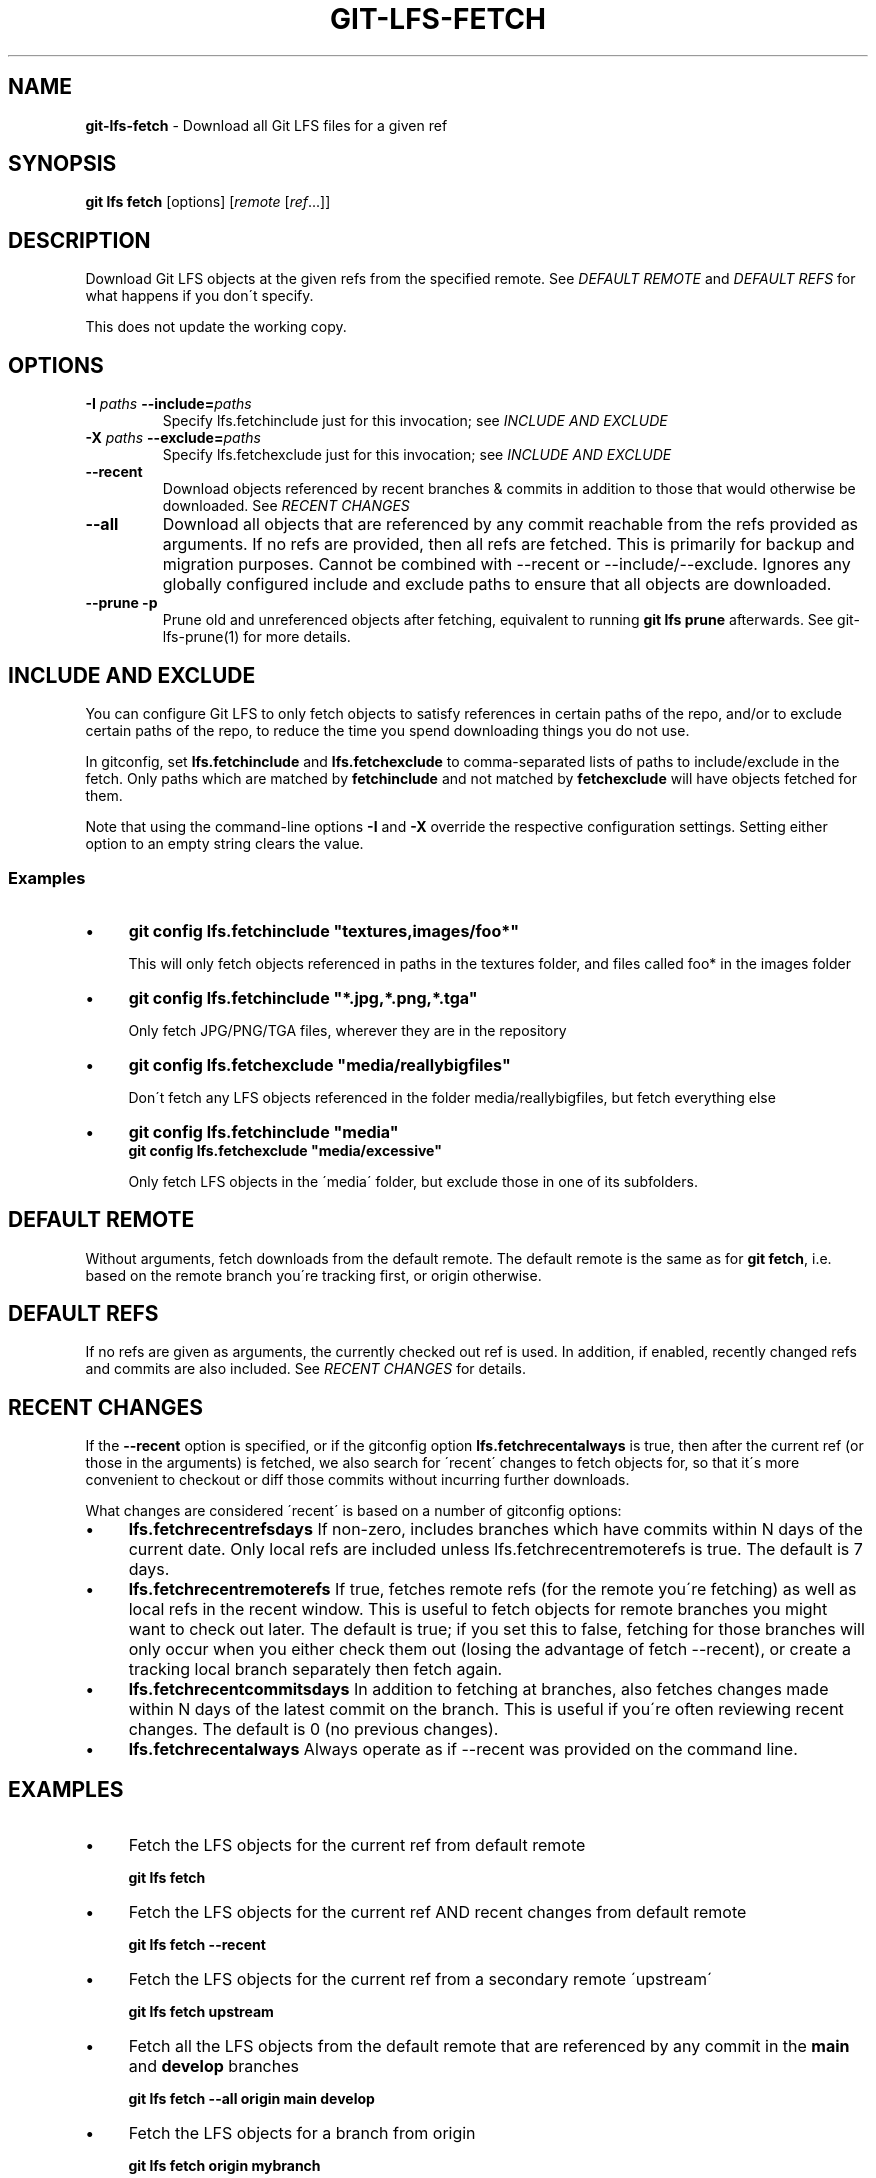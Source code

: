 .\" generated with Ronn/v0.7.3
.\" http://github.com/rtomayko/ronn/tree/0.7.3
.
.TH "GIT\-LFS\-FETCH" "1" "February 2022" "" ""
.
.SH "NAME"
\fBgit\-lfs\-fetch\fR \- Download all Git LFS files for a given ref
.
.SH "SYNOPSIS"
\fBgit lfs fetch\fR [options] [\fIremote\fR [\fIref\fR\.\.\.]]
.
.SH "DESCRIPTION"
Download Git LFS objects at the given refs from the specified remote\. See \fIDEFAULT REMOTE\fR and \fIDEFAULT REFS\fR for what happens if you don\'t specify\.
.
.P
This does not update the working copy\.
.
.SH "OPTIONS"
.
.TP
\fB\-I\fR \fIpaths\fR \fB\-\-include=\fR\fIpaths\fR
Specify lfs\.fetchinclude just for this invocation; see \fIINCLUDE AND EXCLUDE\fR
.
.TP
\fB\-X\fR \fIpaths\fR \fB\-\-exclude=\fR\fIpaths\fR
Specify lfs\.fetchexclude just for this invocation; see \fIINCLUDE AND EXCLUDE\fR
.
.TP
\fB\-\-recent\fR
Download objects referenced by recent branches & commits in addition to those that would otherwise be downloaded\. See \fIRECENT CHANGES\fR
.
.TP
\fB\-\-all\fR
Download all objects that are referenced by any commit reachable from the refs provided as arguments\. If no refs are provided, then all refs are fetched\. This is primarily for backup and migration purposes\. Cannot be combined with \-\-recent or \-\-include/\-\-exclude\. Ignores any globally configured include and exclude paths to ensure that all objects are downloaded\.
.
.TP
\fB\-\-prune\fR \fB\-p\fR
Prune old and unreferenced objects after fetching, equivalent to running \fBgit lfs prune\fR afterwards\. See git\-lfs\-prune(1) for more details\.
.
.SH "INCLUDE AND EXCLUDE"
You can configure Git LFS to only fetch objects to satisfy references in certain paths of the repo, and/or to exclude certain paths of the repo, to reduce the time you spend downloading things you do not use\.
.
.P
In gitconfig, set \fBlfs\.fetchinclude\fR and \fBlfs\.fetchexclude\fR to comma\-separated lists of paths to include/exclude in the fetch\. Only paths which are matched by \fBfetchinclude\fR and not matched by \fBfetchexclude\fR will have objects fetched for them\.
.
.P
Note that using the command\-line options \fB\-I\fR and \fB\-X\fR override the respective configuration settings\. Setting either option to an empty string clears the value\.
.
.SS "Examples"
.
.IP "\(bu" 4
\fBgit config lfs\.fetchinclude "textures,images/foo*"\fR
.
.IP
This will only fetch objects referenced in paths in the textures folder, and files called foo* in the images folder
.
.IP "\(bu" 4
\fBgit config lfs\.fetchinclude "*\.jpg,*\.png,*\.tga"\fR
.
.IP
Only fetch JPG/PNG/TGA files, wherever they are in the repository
.
.IP "\(bu" 4
\fBgit config lfs\.fetchexclude "media/reallybigfiles"\fR
.
.IP
Don\'t fetch any LFS objects referenced in the folder media/reallybigfiles, but fetch everything else
.
.IP "\(bu" 4
\fBgit config lfs\.fetchinclude "media"\fR
.
.br
\fBgit config lfs\.fetchexclude "media/excessive"\fR
.
.IP
Only fetch LFS objects in the \'media\' folder, but exclude those in one of its subfolders\.
.
.IP "" 0
.
.SH "DEFAULT REMOTE"
Without arguments, fetch downloads from the default remote\. The default remote is the same as for \fBgit fetch\fR, i\.e\. based on the remote branch you\'re tracking first, or origin otherwise\.
.
.SH "DEFAULT REFS"
If no refs are given as arguments, the currently checked out ref is used\. In addition, if enabled, recently changed refs and commits are also included\. See \fIRECENT CHANGES\fR for details\.
.
.SH "RECENT CHANGES"
If the \fB\-\-recent\fR option is specified, or if the gitconfig option \fBlfs\.fetchrecentalways\fR is true, then after the current ref (or those in the arguments) is fetched, we also search for \'recent\' changes to fetch objects for, so that it\'s more convenient to checkout or diff those commits without incurring further downloads\.
.
.P
What changes are considered \'recent\' is based on a number of gitconfig options:
.
.IP "\(bu" 4
\fBlfs\.fetchrecentrefsdays\fR If non\-zero, includes branches which have commits within N days of the current date\. Only local refs are included unless lfs\.fetchrecentremoterefs is true\. The default is 7 days\.
.
.IP "\(bu" 4
\fBlfs\.fetchrecentremoterefs\fR If true, fetches remote refs (for the remote you\'re fetching) as well as local refs in the recent window\. This is useful to fetch objects for remote branches you might want to check out later\. The default is true; if you set this to false, fetching for those branches will only occur when you either check them out (losing the advantage of fetch \-\-recent), or create a tracking local branch separately then fetch again\.
.
.IP "\(bu" 4
\fBlfs\.fetchrecentcommitsdays\fR In addition to fetching at branches, also fetches changes made within N days of the latest commit on the branch\. This is useful if you\'re often reviewing recent changes\. The default is 0 (no previous changes)\.
.
.IP "\(bu" 4
\fBlfs\.fetchrecentalways\fR Always operate as if \-\-recent was provided on the command line\.
.
.IP "" 0
.
.SH "EXAMPLES"
.
.IP "\(bu" 4
Fetch the LFS objects for the current ref from default remote
.
.IP
\fBgit lfs fetch\fR
.
.IP "\(bu" 4
Fetch the LFS objects for the current ref AND recent changes from default remote
.
.IP
\fBgit lfs fetch \-\-recent\fR
.
.IP "\(bu" 4
Fetch the LFS objects for the current ref from a secondary remote \'upstream\'
.
.IP
\fBgit lfs fetch upstream\fR
.
.IP "\(bu" 4
Fetch all the LFS objects from the default remote that are referenced by any commit in the \fBmain\fR and \fBdevelop\fR branches
.
.IP
\fBgit lfs fetch \-\-all origin main develop\fR
.
.IP "\(bu" 4
Fetch the LFS objects for a branch from origin
.
.IP
\fBgit lfs fetch origin mybranch\fR
.
.IP "\(bu" 4
Fetch the LFS objects for 2 branches and a commit from origin
.
.IP
\fBgit lfs fetch origin main mybranch e445b45c1c9c6282614f201b62778e4c0688b5c8\fR
.
.IP "" 0
.
.SH "SEE ALSO"
git\-lfs\-checkout(1), git\-lfs\-pull(1), git\-lfs\-prune(1)\.
.
.P
Part of the git\-lfs(1) suite\.
